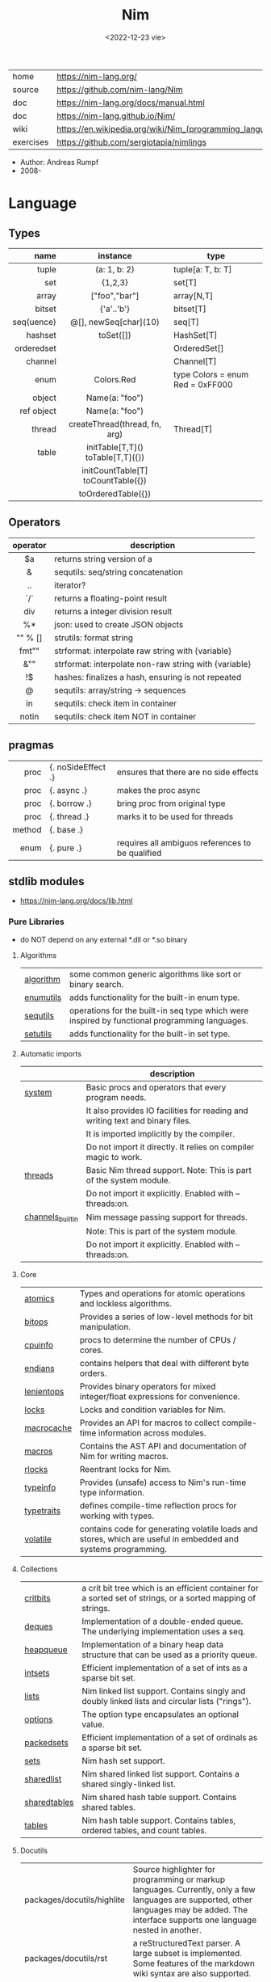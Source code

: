 #+TITLE: Nim
#+DATE: <2022-12-23 vie>
|-----------+----------------------------------------------------------|
| home      | https://nim-lang.org/                                    |
| source    | https://github.com/nim-lang/Nim                          |
| doc       | https://nim-lang.org/docs/manual.html                    |
| doc       | https://nim-lang.github.io/Nim/                          |
| wiki      | https://en.wikipedia.org/wiki/Nim_(programming_language) |
| exercises | https://github.com/sergiotapia/nimlings                  |
|-----------+----------------------------------------------------------|

- Author: Andreas Rumpf
- 2008-

* Language
** Types
|------------+------------------------------------+----------------------------------|
|        <r> |                <c>                 |                                  |
|       name |              instance              | type                             |
|------------+------------------------------------+----------------------------------|
|      tuple |            (a: 1, b: 2)            | tuple[a: T, b: T]                |
|        set |              {1,2,3}               | set[T]                           |
|      array |           ["foo","bar"]            | array[N,T]                       |
|     bitset |             {'a'..'b'}             | bitset[T]                        |
| seq(uence) |       @[], newSeq[char](10)        | seq[T]                           |
|------------+------------------------------------+----------------------------------|
|    hashset |             toSet([])              | HashSet[T]                       |
| orderedset |                                    | OrderedSet[]                     |
|    channel |                                    | Channel[T]                       |
|       enum |             Colors.Red             | type Colors = enum Red = 0xFF000 |
|     object |           Name(a: "foo")           |                                  |
| ref object |           Name(a: "foo")           |                                  |
|     thread |   createThread(thread, fn, arg)    | Thread[T]                        |
|------------+------------------------------------+----------------------------------|
|      table | initTable[T,T]() toTable[T,T]({})  |                                  |
|            | initCountTable[T] toCountTable({}) |                                  |
|            |         toOrderedTable({})         |                                  |
|------------+------------------------------------+----------------------------------|
** Operators
|----------+-------------------------------------------------------|
|   <c>    |                                                       |
| operator | description                                           |
|----------+-------------------------------------------------------|
|    $a    | returns string version of a                           |
|    &     | sequtils: seq/string concatenation                    |
|    ..    | iterator?                                             |
|   `/`    | returns a floating-point result                       |
|   div    | returns a integer division result                     |
|    %*    | json: used to create JSON objects                     |
| "" % []  | strutils: format string                               |
|  fmt""   | strformat: interpolate raw string with {variable}     |
|   &""    | strformat: interpolate non-raw string with {variable} |
|    !$    | hashes: finalizes a hash, ensuring is not repeated    |
|    @     | sequtils: array/string -> sequences                   |
|    in    | sequtils: check item in container                     |
|  notin   | sequtils: check item NOT in container                 |
|----------+-------------------------------------------------------|
** pragmas
|--------+--------------------+--------------------------------------------------|
|    <r> |                    |                                                  |
|   proc | {. noSideEffect .} | ensures that there are no side effects           |
|   proc | {. async .}        | makes the proc async                             |
|   proc | {. borrow .}       | bring proc from original type                    |
|   proc | {. thread .}       | marks it to be used for threads                  |
| method | {. base .}         |                                                  |
|   enum | {. pure .}         | requires all ambiguos references to be qualified |
|--------+--------------------+--------------------------------------------------|
** stdlib modules
- https://nim-lang.org/docs/lib.html
***   Pure Libraries
- do NOT depend on any external *.dll or *.so binary
**** Algorithms
|-----------+-----------------------------------------------------------------------------------------------|
| [[https://nim-lang.org/docs/algorithm.html][algorithm]] | some common generic algorithms like sort or binary search.                                    |
| [[https://nim-lang.org/docs/enumutils.html][enumutils]] | adds functionality for the built-in enum type.                                                |
| [[https://nim-lang.org/docs/sequtils.html][sequtils]]  | operations for the built-in seq type which were inspired by functional programming languages. |
| [[https://nim-lang.org/docs/setutils.html][setutils]]  | adds functionality for the built-in set type.                                                 |
|-----------+-----------------------------------------------------------------------------------------------|
**** Automatic imports
|------------------+-------------------------------------------------------------------------------|
|                  | description                                                                   |
|------------------+-------------------------------------------------------------------------------|
| [[https://nim-lang.org/docs/system.html][system]]           | Basic procs and operators that every program needs.                           |
|                  | It also provides IO facilities for reading and writing text and binary files. |
|                  | It is imported implicitly by the compiler.                                    |
|                  | Do not import it directly. It relies on compiler magic to work.               |
|------------------+-------------------------------------------------------------------------------|
| [[https://nim-lang.org/docs/threads.html][threads]]          | Basic Nim thread support. Note: This is part of the system module.            |
|                  | Do not import it explicitly. Enabled with --threads:on.                       |
|------------------+-------------------------------------------------------------------------------|
| [[https://nim-lang.org/docs/channels_builtin.html][channels_builtin]] | Nim message passing support for threads.                                      |
|                  | Note: This is part of the system module.                                      |
|                  | Do not import it explicitly. Enabled with --threads:on.                       |
|------------------+-------------------------------------------------------------------------------|
**** Core
|------------+---------------------------------------------------------------------------------------------------------------|
| [[https://nim-lang.org/docs/atomics.html][atomics]]    | Types and operations for atomic operations and lockless algorithms.                                           |
| [[https://nim-lang.org/docs/bitops.html][bitops]]     | Provides a series of low-level methods for bit manipulation.                                                  |
| [[https://nim-lang.org/docs/cpuinfo.html][cpuinfo]]    | procs to determine the number of CPUs / cores.                                                                |
| [[https://nim-lang.org/docs/endians.html][endians]]    | contains helpers that deal with different byte orders.                                                        |
| [[https://nim-lang.org/docs/lenientops.html][lenientops]] | Provides binary operators for mixed integer/float expressions for convenience.                                |
| [[https://nim-lang.org/docs/locks.html][locks]]      | Locks and condition variables for Nim.                                                                        |
| [[https://nim-lang.org/docs/macrocache.html][macrocache]] | Provides an API for macros to collect compile-time information across modules.                                |
| [[https://nim-lang.org/docs/macros.html][macros]]     | Contains the AST API and documentation of Nim for writing macros.                                             |
| [[https://nim-lang.org/docs/rlocks.html][rlocks]]     | Reentrant locks for Nim.                                                                                      |
| [[https://nim-lang.org/docs/typeinfo.html][typeinfo]]   | Provides (unsafe) access to Nim's run-time type information.                                                  |
| [[https://nim-lang.org/docs/typetraits.html][typetraits]] | defines compile-time reflection procs for working with types.                                                 |
| [[https://nim-lang.org/docs/volatile.html][volatile]]   | contains code for generating volatile loads and stores, which are useful in embedded and systems programming. |
|------------+---------------------------------------------------------------------------------------------------------------|
**** Collections
|--------------+--------------------------------------------------------------------------------------------------------------|
| [[https://nim-lang.org/docs/critbits.html][critbits]]     | a crit bit tree which is an efficient container for a sorted set of strings, or a sorted mapping of strings. |
| [[https://nim-lang.org/docs/deques.html][deques]]       | Implementation of a double-ended queue. The underlying implementation uses a seq.                            |
| [[https://nim-lang.org/docs/heapqueue.html][heapqueue]]    | Implementation of a binary heap data structure that can be used as a priority queue.                         |
| [[https://nim-lang.org/docs/intsets.html][intsets]]      | Efficient implementation of a set of ints as a sparse bit set.                                               |
| [[https://nim-lang.org/docs/lists.html][lists]]        | Nim linked list support. Contains singly and doubly linked lists and circular lists ("rings").               |
| [[https://nim-lang.org/docs/options.html][options]]      | The option type encapsulates an optional value.                                                              |
| [[https://nim-lang.org/docs/packedsets.html][packedsets]]   | Efficient implementation of a set of ordinals as a sparse bit set.                                           |
| [[https://nim-lang.org/docs/sets.html][sets]]         | Nim hash set support.                                                                                        |
| [[https://nim-lang.org/docs/sharedlist.html][sharedlist]]   | Nim shared linked list support. Contains a shared singly-linked list.                                        |
| [[https://nim-lang.org/docs/sharedtables.html][sharedtables]] | Nim shared hash table support. Contains shared tables.                                                       |
| [[https://nim-lang.org/docs/tables.html][tables]]       | Nim hash table support. Contains tables, ordered tables, and count tables.                                   |
|--------------+--------------------------------------------------------------------------------------------------------------|
**** Docutils
|----------------------------+---------------------------------------------------------------------------------------------------------------------------------------------------------------------------------------------|
| packages/docutils/highlite | Source highlighter for programming or markup languages. Currently, only a few languages are supported, other languages may be added. The interface supports one language nested in another. |
| packages/docutils/rst      | a reStructuredText parser. A large subset is implemented. Some features of the markdown wiki syntax are also supported.                                                                     |
| packages/docutils/rstast   | an AST for the reStructuredText parser.                                                                                                                                                     |
| packages/docutils/rstgen   | a generator of HTML/Latex from reStructuredText.                                                                                                                                            |
|----------------------------+---------------------------------------------------------------------------------------------------------------------------------------------------------------------------------------------|
**** Generic Operating System Services
|----------+-------------------------------------------------------------------------------------------------------------------|
|          | description                                                                                                       |
|----------+-------------------------------------------------------------------------------------------------------------------|
| [[https://nim-lang.org/docs/distros.html][distros]]  | the basics for OS distribution ("distro") detection and the OS's native package manager.                          |
|          | Its primary purpose is to produce output for Nimble packages,                                                     |
|          | but it also contains the widely used Distribution enum that is useful for writing platform-specific code.         |
|          | See packaging for hints on distributing Nim using OS packages.                                                    |
|----------+-------------------------------------------------------------------------------------------------------------------|
| [[https://nim-lang.org/docs/dynlib.html][dynlib]]   | the ability to access symbols from shared libraries.                                                              |
| [[https://nim-lang.org/docs/marshal.html][marshal]]  | Contains procs for serialization and deserialization of arbitrary Nim data structures.                            |
| [[https://nim-lang.org/docs/memfiles.html][memfiles]] | provides support for memory-mapped files (Posix's mmap) on the different operating systems.                       |
|----------+-------------------------------------------------------------------------------------------------------------------|
| [[https://nim-lang.org/docs/os.html][os]]       | Basic OS facilities like retrieving environment variables,                                                        |
|          | reading command line arguments, working with directories, running shell commands, etc.                            |
|----------+-------------------------------------------------------------------------------------------------------------------|
| [[https://nim-lang.org/docs/osproc.html][osproc]]   | Module for process communication beyond os.execShellCmd.                                                          |
| [[https://nim-lang.org/docs/streams.html][streams]]  | provides a stream interface and two implementations thereof:                                                      |
|          | the FileStream and the StringStream which implement the stream interface for Nim file objects (File) and strings. |
|          | Other modules may provide other implementations for this standard stream interface.                               |
| [[https://nim-lang.org/docs/terminal.html][terminal]] | contains a few procedures to control the terminal (also called console).                                          |
|          | The implementation simply uses ANSI escape sequences and does not depend on any other module.                     |
|----------+-------------------------------------------------------------------------------------------------------------------|
**** Generators
|-----------------------------------------------------+---------------------------------------------------------------------------------------------------------------------------------------------------|
| [[https://nim-lang.org/docs/htmlgen.html][htmlgen]] | a simple XML and HTML code generator. Each commonly used HTML tag has a corresponding macro that generates a string with its HTML representation. |
|-----------------------------------------------------+---------------------------------------------------------------------------------------------------------------------------------------------------|
**** Hashing
|--------+---------------------------------------------------------------------------------------------------------------------------------------------------------------------------------------------------------------------------------------------------------------------------------------|
| [[https://nim-lang.org/docs/base64.html][base64]] | a Base64 encoder and decoder.                                                                                                                                                                                                                                                         |
| [[https://nim-lang.org/docs/hashes.html][hashes]] | efficient computations of hash values for diverse Nim types.                                                                                                                                                                                                                          |
| [[https://nim-lang.org/docs/md5.html][md5]]    | the MD5 checksum algorithm.                                                                                                                                                                                                                                                           |
| [[https://nim-lang.org/docs/oids.html][oids]]   | An OID is a global ID that consists of a timestamp, a unique counter, and a random value. This combination should suffice to produce a globally distributed unique ID. This implementation was extracted from the MongoDB interface and it thus binary compatible with a MongoDB OID. |
| [[https://nim-lang.org/docs/sha1.html][sha1]]   | a sha1 encoder and decoder.                                                                                                                                                                                                                                                           |
|--------+---------------------------------------------------------------------------------------------------------------------------------------------------------------------------------------------------------------------------------------------------------------------------------------|
**** Internet Protocols and Support
|-----------------+--------------------------------------------------------------------------------------------------------------------|
| [[https://nim-lang.org/docs/asyncdispatch.html][asyncdispatch]]   | an asynchronous dispatcher for IO operations.                                                                      |
| [[https://nim-lang.org/docs/asyncfile.html][asyncfile]]       | asynchronous file reading and writing using asyncdispatch.                                                         |
| [[https://nim-lang.org/docs/asyncftpclient.html][asyncftpclient]]  | an asynchronous FTP client using the asyncnet module.                                                              |
| [[https://nim-lang.org/docs/asynchttpserver.html][asynchttpserver]] | an asynchronous HTTP server using the asyncnet module.                                                             |
| [[https://nim-lang.org/docs/asyncnet.html][asyncnet]]        | asynchronous sockets based on the asyncdispatch module.                                                            |
| [[https://nim-lang.org/docs/asyncstreams.html][asyncstreams]]    | provides FutureStream - a future that acts as a queue.                                                             |
| [[https://nim-lang.org/docs/cgi.html][cgi]]             | helpers for CGI applications.                                                                                      |
| [[https://nim-lang.org/docs/cookies.html][cookies]]         | contains helper procs for parsing and generating cookies.                                                          |
| [[https://nim-lang.org/docs/httpclient.html][httpclient]]      | a simple HTTP client which supports both synchronous and asynchronous retrieval of web pages.                      |
| [[https://nim-lang.org/docs/mimetypes.html][mimetypes]]       | a mimetypes database.                                                                                              |
| [[https://nim-lang.org/docs/nativesockets.html][nativesockets]]   | a low-level sockets API.                                                                                           |
| [[https://nim-lang.org/docs/net.html][net]]             | a high-level sockets API. It replaces the sockets module.                                                          |
| [[https://nim-lang.org/docs/selectors.html][selectors]]       | a selector API with backends specific to each OS. Currently, epoll on Linux and select on other operating systems. |
| [[https://nim-lang.org/docs/smtp.html][smtp]]            | a simple SMTP client.                                                                                              |
| [[https://nim-lang.org/docs/uri.html][uri]]             | provides functions for working with URIs.                                                                          |
|-----------------+--------------------------------------------------------------------------------------------------------------------|
**** Math libraries
|-----------+---------------------------------------------------------------------------------------------------------------|
| [[https://nim-lang.org/docs/complex.html][complex]]   | complex numbers and relevant mathematical operations.                                                         |
| [[https://nim-lang.org/docs/fenv.html][fenv]]      | Floating-point environment. Handling of floating-point rounding and exceptions (overflow, zero-divide, etc.). |
| [[https://nim-lang.org/docs/math.html][math]]      | Mathematical operations like cosine, square root.                                                             |
| [[https://nim-lang.org/docs/random.html][random]]    | Fast and tiny random number generator.                                                                        |
| [[https://nim-lang.org/docs/rationals.html][rationals]] | rational numbers and relevant mathematical operations.                                                        |
| [[https://nim-lang.org/docs/stats.html][stats]]     | Statistical analysis.                                                                                         |
| [[https://nim-lang.org/docs/sums.html][sums]]      | Accurate summation functions.                                                                                 |
| [[https://nim-lang.org/docs/sysrand.html][sysrand]]   | Cryptographically secure pseudorandom number generator.                                                       |
|-----------+---------------------------------------------------------------------------------------------------------------|
**** Miscellaneous
|-----------+------------------------------------------------------------------------|
| [[https://nim-lang.org/docs/browsers.html][browsers]]  | procs for opening URLs with the user's default browser.                |
| [[https://nim-lang.org/docs/colors.html][colors]]    | color handling for Nim.                                                |
| [[https://nim-lang.org/docs/coro.html][coro]]      | experimental coroutines in Nim.                                        |
| [[https://nim-lang.org/docs/enumerate.html][enumerate]] | enumerate syntactic sugar based on Nim's macro system.                 |
| [[https://nim-lang.org/docs/logging.html][logging]]   | a simple logger.                                                       |
| [[https://nim-lang.org/docs/segfaults.html][segfaults]] | Turns access violations or segfaults into a NilAccessDefect exception. |
| [[https://nim-lang.org/docs/sugar.html][sugar]]     | nice syntactic sugar based on Nim's macro system.                      |
| [[https://nim-lang.org/docs/unittest.html][unittest]]  | a Unit testing DSL.                                                    |
| [[https://nim-lang.org/docs/varints.html][varints]]   | Decode variable-length integers that are compatible with SQLite.       |
| [[https://nim-lang.org/docs/with.html][with]]      | the with macro for easy function chaining.                             |
|-----------+------------------------------------------------------------------------|
**** Modules for the JS backend
|-----------+---------------------------------------------------------------------------------------------------------------------------------------------------|
| [[https://nim-lang.org/docs/asyncjs.html][asyncjs]]   | Types and macros for writing asynchronous procedures in JavaScript.                                                                               |
| [[https://nim-lang.org/docs/dom.html][dom]]       | Declaration of the Document Object Model for the JS backend.                                                                                      |
| [[https://nim-lang.org/docs/jsbigints.html][jsbigints]] | Arbitrary precision integers.                                                                                                                     |
| [[https://nim-lang.org/docs/jsconsole.html][jsconsole]] | Wrapper for the console object.                                                                                                                   |
| [[https://nim-lang.org/docs/jscore.html][jscore]]    | The wrapper of core JavaScript functions. For most purposes, you should be using the math, json, and times stdlib modules instead of this module. |
| [[https://nim-lang.org/docs/jsffi.html][jsffi]]     | Types and macros for easier interaction with JavaScript.                                                                                          |
|-----------+---------------------------------------------------------------------------------------------------------------------------------------------------|
**** Parsers
|------------+----------------------------------------------------------------------------------------------------------------------------------------------------------------------------------------------------------------------------------------------------------------------------------------------------------------------------------------|
| [[https://nim-lang.org/docs/htmlparser.html][htmlparser]] | parses an HTML document and creates its XML tree representation.                                                                                                                                                                                                                                                                       |
| [[https://nim-lang.org/docs/json.html][json]]       | High-performance JSON parser.                                                                                                                                                                                                                                                                                                          |
| [[https://nim-lang.org/docs/jsonutils.html][jsonutils]]  | a hookable (de)serialization for arbitrary types.                                                                                                                                                                                                                                                                                      |
| [[https://nim-lang.org/docs/lexbase.html][lexbase]]    | This is a low-level module that implements an extremely efficient buffering scheme for lexers and parsers. This is used by the diverse parsing modules.                                                                                                                                                                                |
| [[https://nim-lang.org/docs/parsecfg.html][parsecfg]]   | The parsecfg module implements a high-performance configuration file parser. The configuration file's syntax is similar to the Windows .ini format, but much more powerful, as it is not a line based parser. String literals, raw string literals, and triple quote string literals are supported as in the Nim programming language. |
| [[https://nim-lang.org/docs/parsecsv.html][parsecsv]]   | The parsecsv module implements a simple high-performance CSV parser.                                                                                                                                                                                                                                                                   |
| [[https://nim-lang.org/docs/parsejson.html][parsejson]]  | a JSON parser. It is used and exported by the json module, but can also be used in its own right.                                                                                                                                                                                                                                      |
| [[https://nim-lang.org/docs/parseopt.html][parseopt]]   | The parseopt module implements a command line option parser.                                                                                                                                                                                                                                                                           |
| [[https://nim-lang.org/docs/parsesql.html][parsesql]]   | The parsesql module implements a simple high-performance SQL parser.                                                                                                                                                                                                                                                                   |
| [[https://nim-lang.org/docs/parsexml.html][parsexml]]   | The parsexml module implements a simple high performance XML/HTML parser. The only encoding that is supported is UTF-8. The parser has been designed to be somewhat error-correcting, so that even some "wild HTML" found on the web can be parsed with it.                                                                            |
|------------+----------------------------------------------------------------------------------------------------------------------------------------------------------------------------------------------------------------------------------------------------------------------------------------------------------------------------------------|
**** String handling
|--------------+-------------------------------------------------------------------------------------------------------------------|
| [[https://nim-lang.org/docs/cstrutils.html][cstrutils]]    | Utilities for cstring handling.                                                                                   |
| [[https://nim-lang.org/docs/editdistance.html][editdistance]] | contains an algorithm to compute the edit distance between two Unicode strings.                                   |
| [[https://nim-lang.org/docs/encodings.html][encodings]]    | Converts between different character encodings. On UNIX, this uses the iconv library, on Windows the Windows API. |
| [[https://nim-lang.org/docs/parseutils.html][parseutils]]   | contains helpers for parsing tokens, numbers, identifiers, etc.                                                   |
| [[https://nim-lang.org/docs/pegs.html][pegs]]         | contains procedures and operators for handling PEGs.                                                              |
| [[https://nim-lang.org/docs/punycode.html][punycode]]     | a representation of Unicode with the limited ASCII character subset.                                              |
|--------------+-------------------------------------------------------------------------------------------------------------------|
| [[https://nim-lang.org/docs/ropes.html][ropes]]        | contains support for a rope data type. Ropes can represent very long strings efficiently;                         |
|              | in particular, concatenation is done in O(1) instead of O(n).                                                     |
|--------------+-------------------------------------------------------------------------------------------------------------------|
| [[https://nim-lang.org/docs/strbasics.html][strbasics]]    | provides some high performance string operations.                                                                 |
| [[https://nim-lang.org/docs/strformat.html][strformat]]    | Macro based standard string interpolation/formatting. Inspired by Python's f-strings.                             |
| [[https://nim-lang.org/docs/strmisc.html][strmisc]]      | contains uncommon string handling operations that do not fit with the commonly used operations in strutils.       |
| [[https://nim-lang.org/docs/strscans.html][strscans]]     | contains a scanf macro for convenient parsing of mini languages.                                                  |
|--------------+-------------------------------------------------------------------------------------------------------------------|
| [[https://nim-lang.org/docs/strtabs.html][strtabs]]      | implements an efficient hash table that is a mapping from strings to strings.                                     |
|              | Supports a case-sensitive, case-insensitive and style-insensitive modes.                                          |
|--------------+-------------------------------------------------------------------------------------------------------------------|
| [[https://nim-lang.org/docs/strutils.html][strutils]]     | contains common string handling operations like changing case, splitting, searching, replacing.                   |
|--------------+-------------------------------------------------------------------------------------------------------------------|
| [[https://nim-lang.org/docs/unicode.html][unicode]]      | provides support to handle the Unicode UTF-8 encoding.                                                            |
| [[https://nim-lang.org/docs/unidecode.html][unidecode]]    | It provides a single proc that does Unicode to ASCII transliterations. Based on Python's Unidecode module.        |
| [[https://nim-lang.org/docs/wordwrap.html][wordwrap]]     | contains an algorithm to wordwrap a Unicode string.                                                               |
|--------------+-------------------------------------------------------------------------------------------------------------------|
**** Time handling
|-----------+-----------------------------------------|
| [[https://nim-lang.org/docs/monotimes.html][monotimes]] | implements monotonic timestamps.        |
| [[https://nim-lang.org/docs/times.html][times]]     | contains support for working with time. |
|-----------+-----------------------------------------|
**** Threading
|------------+--------------|
| [[https://nim-lang.org/docs/threadpool.html][threadpool]] | Nim's spawn. |
|------------+--------------|
**** XML Processing
|-----------+--------------------------------------------------------------------------------------------------------------------|
| [[https://nim-lang.org/docs/xmltree.html][xmltree]]   | A simple XML tree. More efficient and simpler than the DOM. It also contains a macro for XML/HTML code generation. |
| [[https://nim-lang.org/docs/xmlparser.html][xmlparser]] | parses an XML document and creates its XML tree representation.                                                    |
|-----------+--------------------------------------------------------------------------------------------------------------------|
*** Impure Libraries
- depend on .so or .dll.
**** Regular expressions
|----+-----------------------------------------------------------------------------------------------------------------------|
| [[https://nim-lang.org/docs/re.html][re]] | This module contains procedures and operators for handling regular expressions. The current implementation uses PCRE. |
|----+-----------------------------------------------------------------------------------------------------------------------|
**** Database support
|-------------+--------------------------------------------------------------------------------------------------------|
| [[https://nim-lang.org/docs/db_postgres.html][db_postgres]] | A higher level PostgreSQL database wrapper. The same interface is implemented for other databases too. |
| [[https://nim-lang.org/docs/db_mysql.html][db_mysql]]    | A higher level MySQL database wrapper. The same interface is implemented for other databases too.      |
| [[https://nim-lang.org/docs/db_sqlite.html][db_sqlite]]   | A higher level SQLite database wrapper. The same interface is implemented for other databases too.     |
|-------------+--------------------------------------------------------------------------------------------------------|
**** Generic Operating System Services
|---------+---------------------------------------------------|
| [[https://nim-lang.org/docs/rdstdin.html][rdstdin]] | This module contains code for reading from stdin. |
|---------+---------------------------------------------------|
*** Wrappers
- a very low-level interface to a C library
**** Database support
|----------+--------------------------------------------|
| [[https://nim-lang.org/docs/postgres.html][postgres]] | Contains a wrapper for the PostgreSQL API. |
| [[https://nim-lang.org/docs/mysql.html][mysql]]    | Contains a wrapper for the mySQL API.      |
| [[https://nim-lang.org/docs/sqlite3.html][sqlite3]]  | Contains a wrapper for the SQLite 3 API.   |
| [[https://nim-lang.org/docs/odbcsql.html][odbcsql]]  | interface to the ODBC driver.              |
|----------+--------------------------------------------|
**** Network Programming and Internet Protocols
|---------+----------------------|
| [[https://nim-lang.org/docs/openssl.html][openssl]] | Wrapper for OpenSSL. |
|---------+----------------------|
**** Regular expressions
|------+-------------------------------|
| [[https://nim-lang.org/docs/pcre.html][pcre]] | Wrapper for the PCRE library. |
|------+-------------------------------|
**** UNIX specific
|-------------+----------------------------------------------------------------------------|
| [[https://nim-lang.org/docs/posix.html][posix]]       | Contains a wrapper for the POSIX standard.                                 |
| [[https://nim-lang.org/docs/posix_utils.html][posix_utils]] | Contains helpers for the POSIX standard or specialized for Linux and BSDs. |
|-------------+----------------------------------------------------------------------------|
**** Windows-specific
|----------+---------------------------------------------------------|
| [[https://nim-lang.org/docs/winlean.html][winlean]]  | Contains a wrapper for a small subset of the Win32 API. |
| [[https://nim-lang.org/docs/registry.html][registry]] | Windows registry support.                               |
|----------+---------------------------------------------------------|


* Codebases
- library: glsl https://github.com/treeform/shady
- tool: paint-like https://github.com/mrgaturus/npainter
- tool: zoom https://github.com/tsoding/boomer
* Libraries
- https://github.com/nim-lang/Nim/wiki/Curated-Packages
- https://github.com/ringabout/awesome-nim
